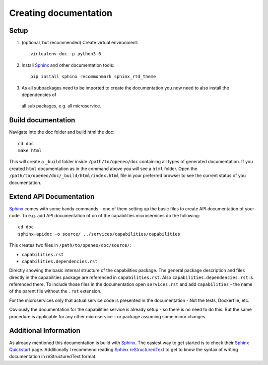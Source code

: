 Creating documentation
======================

Setup
-----
1. (optional, but recommended) Create virtual environment::

    virtualenv doc -p python3.6

2. Install `Sphinx`_ and other documentation tools::

    pip install sphinx recommonmark sphinx_rtd_theme

3. As all subpackages need to be imported to create the documentation you now need to also install the dependencies of
  all sub packages, e.g. all microservice.

Build documentation
-------------------
Navigate into the doc folder and build html the doc::

    cd doc
    make html

This will create a ``_build`` folder inside ``/path/to/openeo/doc`` containing all types of generated documentation.
If you created ``html`` documentation as in the command above you will see a ``html`` folder. Open the
``/path/to/openeo/doc/_build/html/index.html`` file in your preferred browser to see the current status of you
documentation.

Extend API Documentation
---------------------
`Sphinx`_ comes with some handy commands - one of them setting up the basic files to create API documentation of your
code. To e.g. add API documentation of on of the capabilities microservices do the following::

    cd doc
    sphinx-apidoc -o source/ ../services/capabilities/capabilities

This creates two files in ``/path/to/openeo/doc/source/``:

* ``capabilities.rst``
* ``capabilities.dependencies.rst``

Directly showing the basic internal structure of the capabilities package. The general package description and files
directly in the capabilities package are referenced in ``capabilities.rst``. Also ``capabilities.dependencies.rst`` is
referenced there. To include those files in the documentation open ``services.rst`` and add ``capabilities`` - the name
of the parent file without the ``.rst`` extension.

For the microservices only that actual service code is presented in the documentation - Not the tests, Dockerfile, etc.

Obviously the documentation for the capabilities service is already setup - so there is no need to do this. But the same
procedure is applicable for any other microservice - or package assuming some minor changes.

Additional Information
----------------------
As already mentioned this documentation is build with `Sphinx`_. The easiest way to get started is to check their
`Sphinx Quickstart`_  page. Additionally I recommend reading `Sphinx reStructuredText`_ to get to know the syntax of
writing documentation in reStructuredText format.

.. _Sphinx: https://www.sphinx-doc.org/en/master/
.. _Sphinx Quickstart: https://www.sphinx-doc.org/en/master/usage/quickstart.html
.. _Sphinx reStructuredText: https://www.sphinx-doc.org/en/master/usage/restructuredtext/index.html

